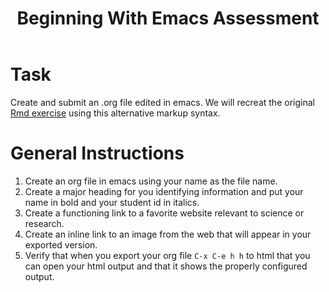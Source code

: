 #+Title: Beginning With Emacs Assessment
* Task
  Create and submit an .org file edited in emacs. We will recreat the original [[file:firstRmdAssessment.org][Rmd exercise]] using this alternative markup syntax. 
* General Instructions
  1. Create an org file in emacs using your name as the file name.
  2. Create a major heading for you identifying information and put your name in bold and your student id in italics.
  3. Create a functioning link to a favorite website relevant to science or research.
  4. Create an inline link to an image from the web that will appear in your exported version.
  5. Verify that when you export your org file =C-x C-e h h= to html that you can open your html output and that it shows the properly configured output.


